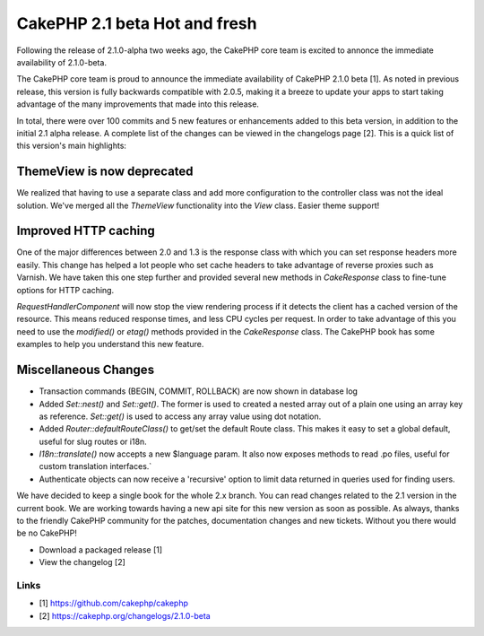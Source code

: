 CakePHP 2.1 beta Hot and fresh
==============================

Following the release of 2.1.0-alpha two weeks ago, the CakePHP core
team is excited to annonce the immediate availability of 2.1.0-beta.

The CakePHP core team is proud to announce the immediate availability
of CakePHP 2.1.0 beta [1]. As noted in previous release, this version
is fully backwards compatible with 2.0.5, making it a breeze to update
your apps to start taking advantage of the many improvements that made
into this release.

In total, there were over 100 commits and 5 new features or
enhancements added to this beta version, in addition to the initial
2.1 alpha release. A complete list of the changes can be viewed in the
changelogs page [2]. This is a quick list of this version's main
highlights:


ThemeView is now deprecated
---------------------------

We realized that having to use a separate class and add more
configuration to the controller class was not the ideal solution.
We've merged all the `ThemeView` functionality into the `View` class.
Easier theme support!


Improved HTTP caching
---------------------

One of the major differences between 2.0 and 1.3 is the response class
with which you can set response headers more easily. This change has
helped a lot people who set cache headers to take advantage of reverse
proxies such as Varnish. We have taken this one step further and
provided several new methods in `CakeResponse` class to fine-tune
options for HTTP caching.

`RequestHandlerComponent` will now stop the view rendering process if
it detects the client has a cached version of the resource. This means
reduced response times, and less CPU cycles per request. In order to
take advantage of this you need to use the `modified()` or `etag()`
methods provided in the `CakeResponse` class. The CakePHP book has
some examples to help you understand this new feature.


Miscellaneous Changes
---------------------

+ Transaction commands (BEGIN, COMMIT, ROLLBACK) are now shown in
  database log
+ Added `Set::nest()` and `Set::get()`. The former is used to created
  a nested array out of a plain one using an array key as reference.
  `Set::get()` is used to access any array value using dot notation.
+ Added `Router::defaultRouteClass()` to get/set the default Route
  class. This makes it easy to set a global default, useful for slug
  routes or i18n.
+ `I18n::translate()` now accepts a new $language param. It also now
  exposes methods to read .po files, useful for custom translation
  interfaces.`
+ Authenticate objects can now receive a 'recursive' option to limit
  data returned in queries used for finding users.

We have decided to keep a single book for the whole 2.x branch. You
can read changes related to the 2.1 version in the current book. We
are working towards having a new api site for this new version as soon
as possible. As always, thanks to the friendly CakePHP community for
the patches, documentation changes and new tickets. Without you there
would be no CakePHP!

+ Download a packaged release [1]
+ View the changelog [2]



Links
~~~~~

+ [1] `https://github.com/cakephp/cakephp`_
+ [2] `https://cakephp.org/changelogs/2.1.0-beta`_




.. _https://cakephp.org/changelogs/2.1.0-beta: https://cakephp.org/changelogs/2.1.0-beta
.. _https://github.com/cakephp/cakephp: https://github.com/cakephp/cakephp

.. author:: lorenzo
.. categories:: news
.. tags:: release,2.1.0-beta,News


